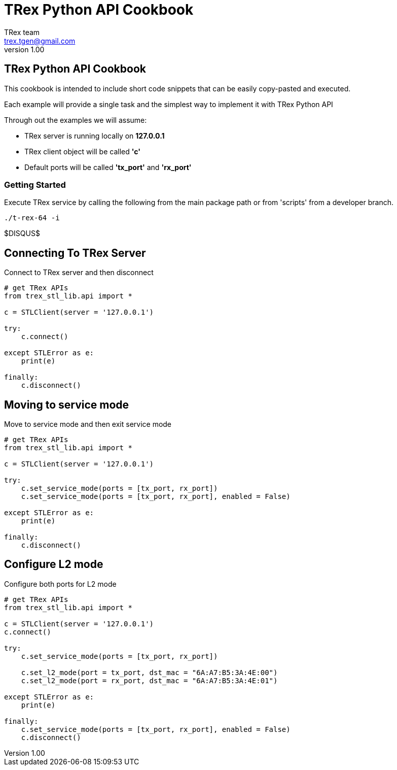 = TRex Python API Cookbook
==================================
:author: TRex team
:email: trex.tgen@gmail.com 
:revnumber: 1.00
:quotes.++:
:web_server_url: https://trex-tgn.cisco.com/trex
:local_web_server_url: csi-wiki-01:8181/trex
:github_stl_path: https://github.com/cisco-system-traffic-generator/trex-core/tree/master/scripts/stl
:github_stl_examples_path: https://github.com/cisco-system-traffic-generator/trex-core/tree/master/scripts/automation/trex_control_plane/stl/examples

:navigation:
:source-highlighter: coderay


== TRex Python API Cookbook

This cookbook is intended to include short code snippets that can be easily
copy-pasted and executed.

Each example will provide a single task and the simplest way to implement it
with TRex Python API
 

Through out the examples we will assume:

* TRex server is running locally on *127.0.0.1*
* TRex client object will be called *'c'*
* Default ports will be called *'tx_port'* and *'rx_port'*


=== Getting Started


Execute TRex service by calling the following from the main package path or from 'scripts'
from a developer branch.

[source,python]
----
./t-rex-64 -i
----

$DISQUS$

== Connecting To TRex Server
Connect to TRex server and then disconnect

[source,python]
----
# get TRex APIs
from trex_stl_lib.api import *

c = STLClient(server = '127.0.0.1')

try:
    c.connect()

except STLError as e:
    print(e)

finally:
    c.disconnect()
----

== Moving to service mode

Move to service mode and then exit service mode

[source,python]
----
# get TRex APIs
from trex_stl_lib.api import *

c = STLClient(server = '127.0.0.1')

try:
    c.set_service_mode(ports = [tx_port, rx_port])
    c.set_service_mode(ports = [tx_port, rx_port], enabled = False)
    
except STLError as e:
    print(e)

finally:
    c.disconnect()
----


== Configure L2 mode

Configure both ports for L2 mode

[source,python]
----
# get TRex APIs
from trex_stl_lib.api import *

c = STLClient(server = '127.0.0.1')
c.connect()

try:
    c.set_service_mode(ports = [tx_port, rx_port])

    c.set_l2_mode(port = tx_port, dst_mac = "6A:A7:B5:3A:4E:00")
    c.set_l2_mode(port = rx_port, dst_mac = "6A:A7:B5:3A:4E:01")
    
except STLError as e:
    print(e)

finally:
    c.set_service_mode(ports = [tx_port, rx_port], enabled = False)
    c.disconnect()
----
